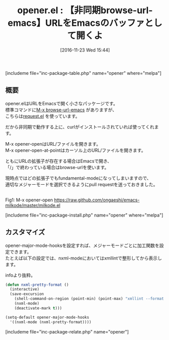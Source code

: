 #+BLOG: rubikitch
#+POSTID: 1815
#+DATE: [2016-11-23 Wed 15:44]
#+PERMALINK: opener
#+OPTIONS: toc:nil num:nil todo:nil pri:nil tags:nil ^:nil \n:t -:nil tex:nil ':nil
#+ISPAGE: nil
#+DESCRIPTION:
# (progn (erase-buffer)(find-file-hook--org2blog/wp-mode))
#+BLOG: rubikitch
#+CATEGORY:   Web
#+EL_PKG_NAME: opener
#+TAGS: 
#+EL_TITLE: 
#+EL_TITLE0: 【非同期browse-url-emacs】URLをEmacsのバッファとして開くよ
#+EL_URL: 
#+begin: org2blog
#+TITLE: opener.el : 【非同期browse-url-emacs】URLをEmacsのバッファとして開くよ
[includeme file="inc-package-table.php" name="opener" where="melpa"]

#+end:
** 概要
opener.elはURLをEmacsで開く小さなパッケージです。
標準コマンドに[[http://emacs.rubikitch.com/browse-url-emacs/][M-x browse-url-emacs]] がありますが、
こちらは[[http://emacs.rubikitch.com/request/][request.el]] を使っています。

だから非同期で動作する上に、curlがインストールされていれば使ってくれます。

M-x opener-openはURL/ファイルを開きます。
M-x opener-open-at-pointはカーソル上のURL/ファイルを開きます。

ともにURLの拡張子が存在する場合はEmacsで開き、
「/」で終わっている場合はbrowse-urlを使います。

現時点ではどの拡張子でもfundamental-modeになってしまいますので、
適切なメジャーモードを選択できるようにpull requestを送っておきました。



# (progn (forward-line 1)(shell-command "screenshot-time.rb org_template" t))
#+ATTR_HTML: :width 480
[[file:/r/sync/screenshots/20161123155751.png]]
Fig1: M-x opener-open https://raw.github.com/ongaeshi/emacs-milkode/master/milkode.el

[includeme file="inc-package-install.php" name="opener" where="melpa"]
** カスタマイズ
opener-major-mode-hooksを設定すれば、メジャーモードごとに加工関数を設定できます。
たとえば以下の設定では、nxml-modeにおいてはxmllintで整形してから表示します。

infoより抜粋。

#+BEGIN_SRC emacs-lisp :results silent
(defun nxml-pretty-format ()
  (interactive)
  (save-excursion
    (shell-command-on-region (point-min) (point-max) "xmllint --format -" (buffer-name) t)
    (nxml-mode)
    (deactivate-mark t)))

(setq-default opener-major-mode-hooks
  '((nxml-mode (nxml-pretty-format))))

#+END_SRC


[includeme file="inc-package-relate.php" name="opener"]


# (progn (forward-line 1)(shell-command "screenshot-time.rb org_template" t))
